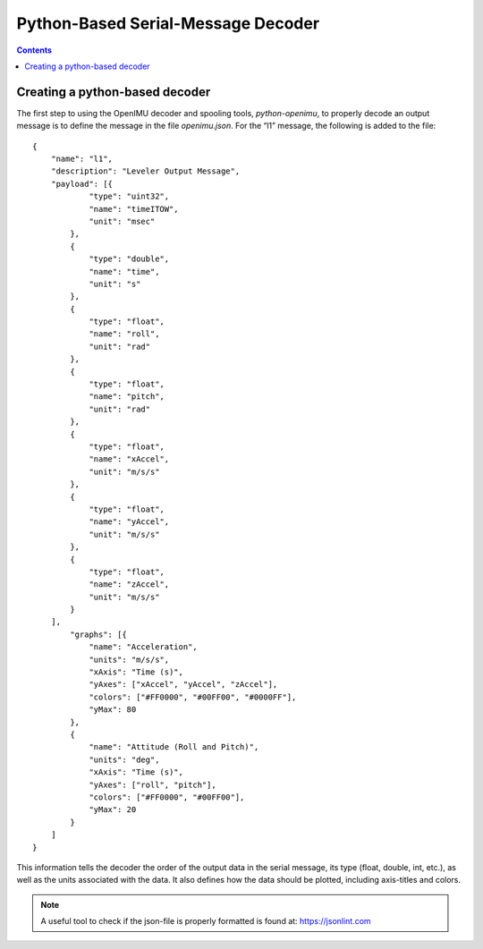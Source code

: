 ************************************
Python-Based Serial-Message Decoder
************************************

.. contents:: Contents
    :local:

Creating a python-based decoder
================================

The first step to using the OpenIMU decoder and spooling tools, *python-openimu*, to properly
decode an output message is to define the message in the file *openimu.json*. For the “l1”
message, the following is added to the file:

::

    {
        "name": "l1",
        "description": "Leveler Output Message",
        "payload": [{
                "type": "uint32",
                "name": "timeITOW",
                "unit": "msec"
            },
            {
                "type": "double",
                "name": "time",
                "unit": "s"
            },
            {
                "type": "float",
                "name": "roll",
                "unit": "rad"
            },
            {
                "type": "float",
                "name": "pitch",
                "unit": "rad"
            },
            {
                "type": "float",
                "name": "xAccel",
                "unit": "m/s/s"
            },
            {
                "type": "float",
                "name": "yAccel",
                "unit": "m/s/s"
            },
            {
                "type": "float",
                "name": "zAccel",
                "unit": "m/s/s"
            }
        ],
            "graphs": [{
                "name": "Acceleration",
                "units": "m/s/s",
                "xAxis": "Time (s)",
                "yAxes": ["xAccel", "yAccel", "zAccel"],
                "colors": ["#FF0000", "#00FF00", "#0000FF"],
                "yMax": 80
            },
            {
                "name": "Attitude (Roll and Pitch)",
                "units": "deg",
                "xAxis": "Time (s)",
                "yAxes": ["roll", "pitch"],
                "colors": ["#FF0000", "#00FF00"],
                "yMax": 20
            }
        ]
    }


This information tells the decoder the order of the output data in the serial message, its type
(float, double, int, etc.), as well as the units associated with the data.  It also defines how the
data should be plotted, including axis-titles and colors.


.. note::

    A useful tool to check if the json-file is properly formatted is found at: https://jsonlint.com

